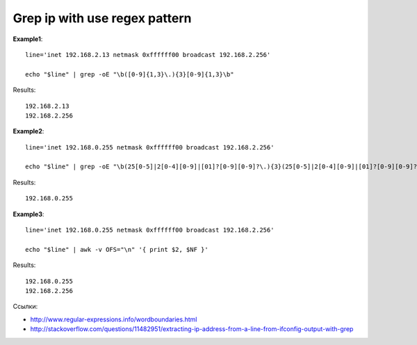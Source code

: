 Grep ip with use regex pattern
==============================

**Example1**::

    line='inet 192.168.2.13 netmask 0xffffff00 broadcast 192.168.2.256'
    
    echo "$line" | grep -oE "\b([0-9]{1,3}\.){3}[0-9]{1,3}\b"
    
Results::
    
    192.168.2.13
    192.168.2.256

**Example2**::

    line='inet 192.168.0.255 netmask 0xffffff00 broadcast 192.168.2.256'
    
    echo "$line" | grep -oE "\b(25[0-5]|2[0-4][0-9]|[01]?[0-9][0-9]?\.){3}(25[0-5]|2[0-4][0-9]|[01]?[0-9][0-9]?)\b"
    
Results:

::

    192.168.0.255

**Example3**::

    line='inet 192.168.0.255 netmask 0xffffff00 broadcast 192.168.2.256'
    
    echo "$line" | awk -v OFS="\n" '{ print $2, $NF }'

Results::

    192.168.0.255
    192.168.2.256

Ссылки:

* http://www.regular-expressions.info/wordboundaries.html
* http://stackoverflow.com/questions/11482951/extracting-ip-address-from-a-line-from-ifconfig-output-with-grep


.. author:: default
.. categories:: none
.. tags:: none
.. comments::
